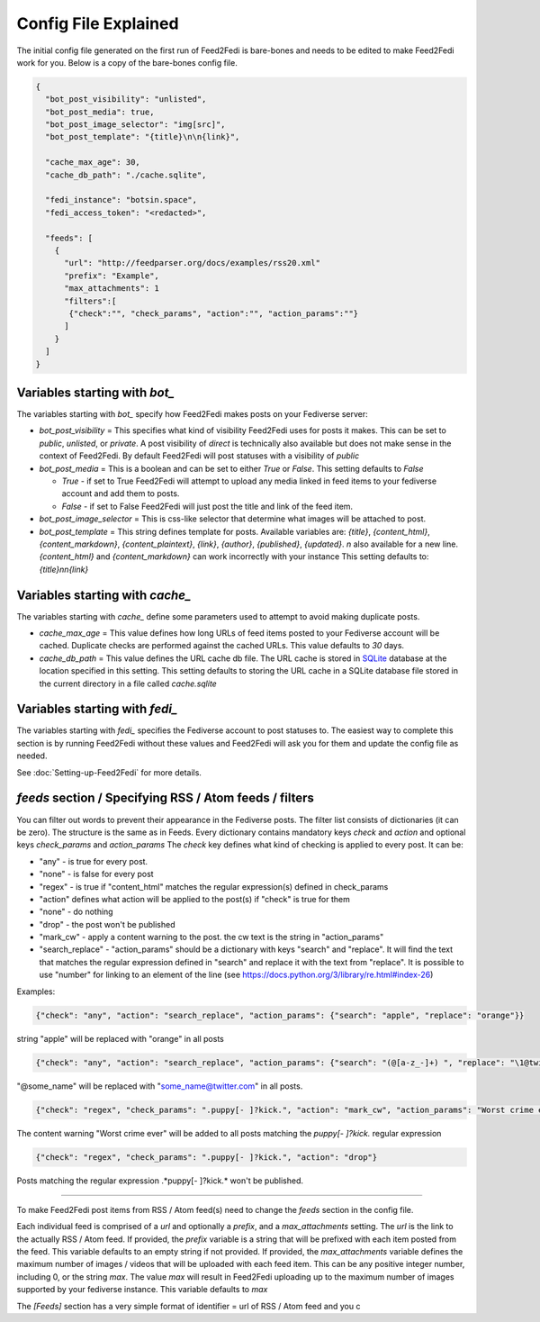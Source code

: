 Config File Explained
=====================

The initial config file generated on the first run of Feed2Fedi is bare-bones and needs to be edited to make Feed2Fedi
work for you. Below is a copy of the bare-bones config file.

.. code-block:: JSON

   {
     "bot_post_visibility": "unlisted",
     "bot_post_media": true,
     "bot_post_image_selector": "img[src]",
     "bot_post_template": "{title}\n\n{link}",

     "cache_max_age": 30,
     "cache_db_path": "./cache.sqlite",

     "fedi_instance": "botsin.space",
     "fedi_access_token": "<redacted>",

     "feeds": [
       {
         "url": "http://feedparser.org/docs/examples/rss20.xml"
         "prefix": "Example",
         "max_attachments": 1
         "filters":[
          {"check":"", "check_params", "action":"", "action_params":""}
         ]
       }
     ]
   }



Variables starting with `bot_`
------------------------------

The variables starting with `bot_` specify how Feed2Fedi makes posts on your Fediverse server:

- `bot_post_visibility` = This specifies what kind of visibility Feed2Fedi uses for posts it makes.  This can be set to
  `public`, `unlisted`, or `private`. A post visibility of `direct` is technically also available but does not make
  sense in the context of Feed2Fedi. By default Feed2Fedi will post statuses with a visibility of `public`
- `bot_post_media` = This is a boolean and can be set to either `True` or `False`. This setting defaults to `False`

  - `True` - if set to True Feed2Fedi will attempt to upload any media linked in feed items to your fediverse account
    and add them to posts.
  - `False` - if set to False Feed2Fedi will just post the title and link of the feed item.
- `bot_post_image_selector` = This is css-like selector that determine what images will be attached to post.
- `bot_post_template` = This string defines template for posts. Available variables are:
  `{title}`, `{content_html}`, `{content_markdown}`, `{content_plaintext}`, `{link}`, `{author}`, `{published}`, `{updated}`.
  `\n` also available for a new line. `{content_html}` and `{content_markdown}` can work incorrectly with your instance
  This setting defaults to: `{title}\n\n{link}`

Variables starting with `cache_`
--------------------------------

The variables starting with `cache_` define some parameters used to attempt to avoid making duplicate posts.

- `cache_max_age` = This value defines how long URLs of feed items posted to your Fediverse account will be cached. Duplicate
  checks are performed against the cached URLs. This value defaults to `30` days.
- `cache_db_path` = This value defines the URL cache db file. The URL cache is stored in `SQLite`_ database at the location
  specified in this setting. This setting defaults to storing the URL cache in a SQLite database file stored in the
  current directory in a file called `cache.sqlite`

Variables starting with `fedi_`
-------------------------------

The variables starting with `fedi_` specifies the Fediverse account to post statuses to. The easiest way to complete
this section is by running Feed2Fedi without these values and Feed2Fedi will ask you for them and update the config
file as needed.

See :doc:`Setting-up-Feed2Fedi` for more details.

`feeds` section / Specifying RSS / Atom feeds / filters
-------------------------------------------------------

You can filter out words to prevent their appearance in the Fediverse posts. The filter list consists of dictionaries
(it can be zero). The structure is the same as in Feeds.
Every dictionary contains mandatory keys `check` and `action` and optional keys `check_params` and `action_params`
The `check` key defines what kind of checking is applied to every post. It can be:

- "any" - is true for every post.
- "none" - is false for every post
- "regex" - is true if "content_html" matches the regular expression(s) defined in check_params
- "action" defines what action will be applied to the post(s) if "check" is true for them
- "none" - do nothing
- "drop" - the post won't be published
- "mark_cw" - apply a content warning to the post. the cw text is the string in "action_params"
- "search_replace" - "action_params" should be a dictionary with keys "search" and "replace". It will find the text that matches the regular expression defined in "search" and replace it with the text from "replace". It is possible to use "\number" for linking to an element of the line (see https://docs.python.org/3/library/re.html#index-26)

Examples:

.. code-block:: JSON

   {"check": "any", "action": "search_replace", "action_params": {"search": "apple", "replace": "orange"}}

string "apple" will be replaced with "orange" in all posts

.. code-block:: JSON

   {"check": "any", "action": "search_replace", "action_params": {"search": "(@[a-z_-]+) ", "replace": "\1@twitter.com"}}

"@some_name" will be replaced with "some_name@twitter.com" in all posts.

.. code-block:: JSON

   {"check": "regex", "check_params": ".puppy[- ]?kick.", "action": "mark_cw", "action_params": "Worst crime ever!"}

The content warning "Worst crime ever" will be added to all posts matching the *puppy[- ]?kick.* regular expression

.. code-block:: JSON

   {"check": "regex", "check_params": ".puppy[- ]?kick.", "action": "drop"}

Posts matching the regular expression .*puppy[- ]?kick.* won't be published.

---------------------------------------------

To make Feed2Fedi post items from RSS / Atom feed(s) need to change the `feeds` section in the config file.

Each individual feed is comprised of a `url` and optionally a `prefix`, and a `max_attachments` setting.
The `url` is the link to the actually RSS / Atom feed.
If provided, the `prefix` variable is a string that will be prefixed with each item posted from the feed. This variable
defaults to an empty string if not provided.
If provided, the `max_attachments` variable defines the maximum number of images / videos that will be uploaded with
each feed item. This can be any positive integer number, including 0, or the string `max`. The value `max` will result
in Feed2Fedi uploading up to the maximum number of images supported by your fediverse instance.
This variable defaults to `max`

The `[Feeds]` section has a very simple format of identifier = url of RSS / Atom feed and you c

.. _SQLite: https://www.sqlite.org/
